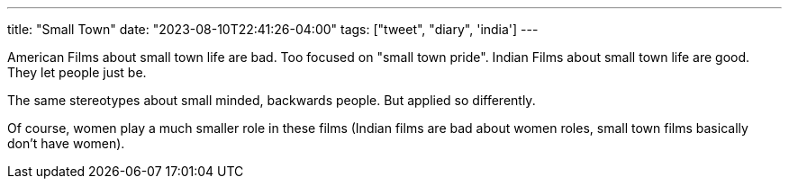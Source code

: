 ---
title: "Small Town"
date: "2023-08-10T22:41:26-04:00"
tags: ["tweet", "diary", 'india']
---

American Films about small town life are bad. Too focused on "small town pride".
Indian Films about small town life are good. They let people just be.

The same stereotypes about small minded, backwards people. But applied so differently.

Of course, women play a much smaller role in these films (Indian films are bad about women roles, small town films basically don't have women).